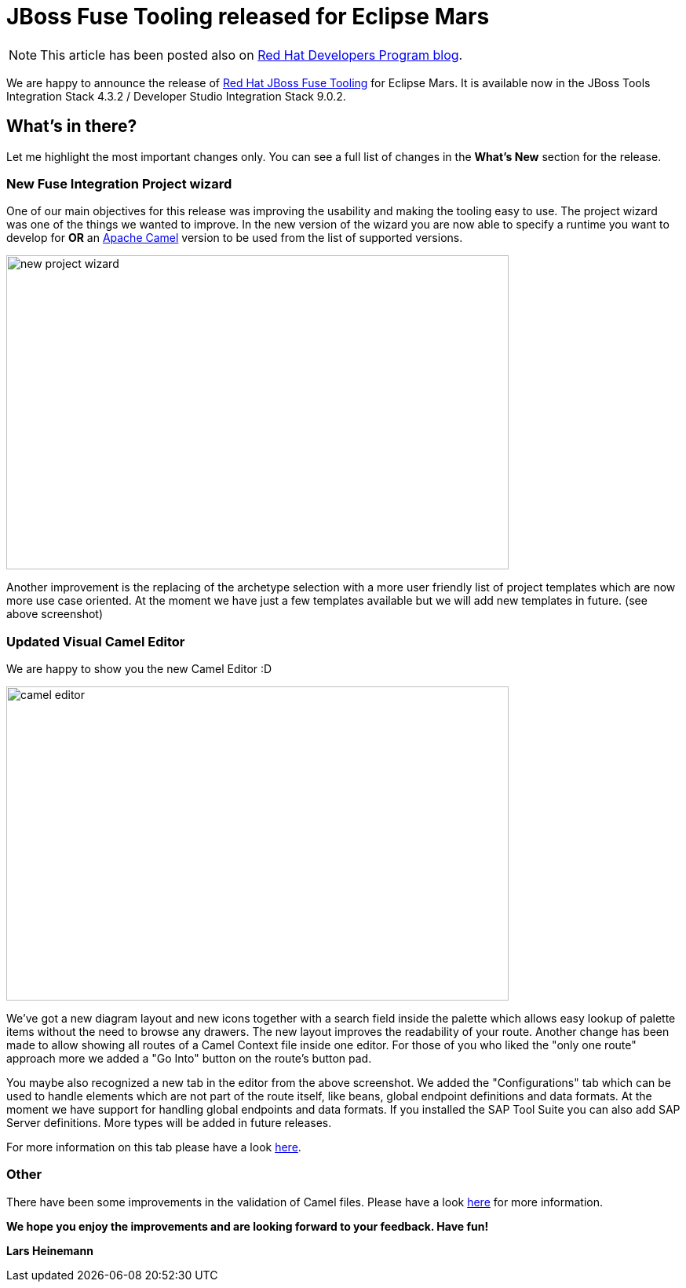 = JBoss Fuse Tooling released for Eclipse Mars 
:page-layout: blog
:page-author: lhein
:page-tags: [fuse, camel, integration, jbosstools, devstudio, jbosscentral]

NOTE: This article has been posted also on http://developers.redhat.com/blog/2016/10/06/jboss-fuse-tooling-released-for-eclipse-mars/[Red Hat Developers Program blog].

We are happy to announce the release of http://tools.jboss.org/features/apachecamel.html[Red Hat JBoss Fuse Tooling] for Eclipse Mars.
It is available now in the JBoss Tools Integration Stack 4.3.2 / Developer Studio Integration Stack 9.0.2. 


== What's in there?

Let me highlight the most important changes only. You can see a full list of changes in the *What’s New* section for the release.


=== New Fuse Integration Project wizard
One of our main objectives for this release was improving the usability and making the tooling easy to use. The project wizard was one of the things we wanted to improve.
In the new version of the wizard you are now able to specify a runtime you want to develop for *OR* an http://camel.apache.org[Apache Camel] version to be used from the list of supported versions.

image::images/fuse/8.0.0.GA/new_project_wizard.png[width="640", height="400", caption="Template Selection Page of the New Project Wizard"]

Another improvement is the replacing of the archetype selection with a more user friendly list of project templates which are now more use case oriented. At the moment we have just a few templates available but we will add new templates in future. (see above screenshot)


=== Updated Visual Camel Editor
We are happy to show you the new Camel Editor :D

image::images/fuse/8.0.0.GA/camel_editor.png[width="640", height="400", caption="The revamped Camel Editor"]

We've got a new diagram layout and new icons together with a search field inside the palette which allows easy lookup of palette items without the need to browse any drawers. The new layout improves the readability of your route. Another change has been made to allow showing all routes of a Camel Context file inside one editor. For those of you who liked the "only one route" approach more we added a "Go Into" button on the route's button pad.

You maybe also recognized a new tab in the editor from the above screenshot. We added the "Configurations" tab which can be used to handle elements which are not part of the route itself, like beans, global endpoint definitions and data formats. At the moment we have support for handling global endpoints and data formats. If you installed the SAP Tool Suite you can also add SAP Server definitions. More types will be added in future releases.

For more information on this tab please have a look http://tools.jboss.org/blog/EclipseFuseTooling-NewGlobalConfiguration.html[here].


=== Other
There have been some improvements in the validation of Camel files. Please have a look http://tools.jboss.org/blog/eclipse-fuse-tooling-new-validation.html[here] for more information.



*We hope you enjoy the improvements and are looking forward to your feedback. Have fun!*

*Lars Heinemann*

